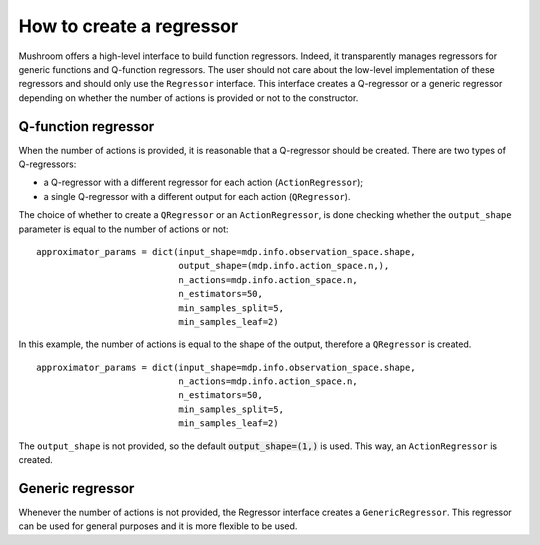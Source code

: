 How to create a regressor
=========================

Mushroom offers a high-level interface to build function regressors. Indeed, it
transparently manages regressors for generic functions and Q-function regressors.
The user should not care about the low-level implementation of these regressors and
should only use the ``Regressor`` interface. This interface creates a Q-regressor
or a generic regressor depending on whether the number of actions is provided
or not to the constructor.

Q-function regressor
--------------------

When the number of actions is provided, it is reasonable that a Q-regressor should be created.
There are two types of Q-regressors:

* a Q-regressor with a different regressor for each action (``ActionRegressor``);
* a single Q-regressor with a different output for each action (``QRegressor``).

The choice of whether to create a ``QRegressor`` or an ``ActionRegressor``, is done
checking whether the ``output_shape`` parameter is equal to the number of actions or
not:

::

    approximator_params = dict(input_shape=mdp.info.observation_space.shape,
                               output_shape=(mdp.info.action_space.n,),
                               n_actions=mdp.info.action_space.n,
                               n_estimators=50,
                               min_samples_split=5,
                               min_samples_leaf=2)

In this example, the number of actions is equal to the shape of the output,
therefore a ``QRegressor`` is created.

::

    approximator_params = dict(input_shape=mdp.info.observation_space.shape,
                               n_actions=mdp.info.action_space.n,
                               n_estimators=50,
                               min_samples_split=5,
                               min_samples_leaf=2)

The ``output_shape`` is not provided, so the default :code:`output_shape=(1,)`
is used. This way, an ``ActionRegressor`` is created.

Generic regressor
-----------------
Whenever the number of actions is not provided, the Regressor interface creates
a ``GenericRegressor``. This regressor can be used for general purposes and it is
more flexible to be used.
